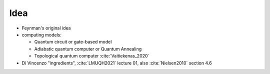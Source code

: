 
Idea
====

- Feynman's original idea
- computing models:

  - Quantum circuit or gate-based model
  - Adiabatic quantum computer or Quantum Annealing
  - Topological quantum computer :cite:`Vaitiekenas_2020`

- Di Vincenzo "ingredients",
  :cite:`LMUQH2021` lecture 01,
  also :cite:`Nielsen2010` section 4.6
